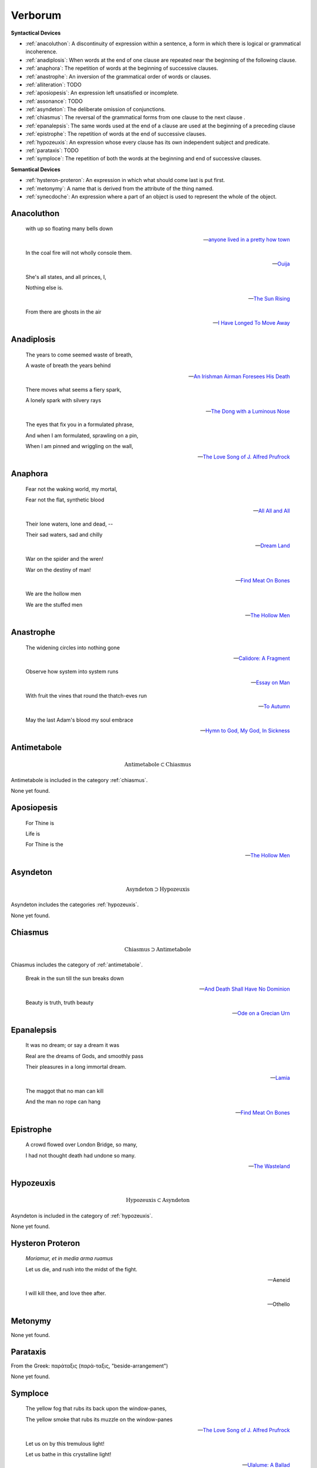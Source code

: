 .. _verborum:

--------
Verborum
--------

.. _devices:

**Syntactical Devices**


- :ref:`anacoluthon`: A discontinuity of expression within a sentence, a form in which there is logical or grammatical incoherence.
- :ref:`anadiplosis`: When words at the end of one clause are repeated near the beginning of the following clause.
- :ref:`anaphora`: The repetition of words at the beginning of successive clauses.
- :ref:`anastrophe`: An inversion of the grammatical order of words or clauses. 
- :ref:`alliteration`: TODO
- :ref:`aposiopesis`: An expression left unsatisfied or incomplete.
- :ref:`assonance`: TODO
- :ref:`asyndeton`: The deliberate omission of conjunctions. 
- :ref:`chiasmus`: The reversal of the grammatical forms from one clause to the next clause .
- :ref:`epanalepsis`: The same words used at the end of a clause are used at the beginning of a preceding clause 
- :ref:`epistrophe`: The repetition of words at the end of successive clauses.
- :ref:`hypozeuxis`: An expression whose every clause has its own independent subject and predicate.
- :ref:`parataxis`: TODO
- :ref:`symploce`: The repetition of both the words at the beginning and end of successive clauses.

**Semantical Devices**

- :ref:`hysteron-proteron`: An expression in which what should come last is put first.
- :ref:`metonymy`: A name that is derived from the attribute of the thing named. 
- :ref:`synecdoche`: An expression where a part of an object is used to represent the whole of the object. 

.. _anacoluthon:

Anacoluthon
-----------

    with up so floating many bells down 
    
    -- `anyone lived in a pretty how town <https://www.poetryfoundation.org/poetrymagazine/poems/22653/anyone-lived-in-a-pretty-how-town>`_
    
    In the coal fire will not wholly console them. 

    -- `Ouija <https://allpoetry.com/poem/8497997-Ouija-by-Sylvia-Plath>`_

    She's all states, and all princes, I,

    Nothing else is.

    -- `The Sun Rising <https://www.poetryfoundation.org/poems/44129/the-sun-rising>`_
    
    From there are ghosts in the air 

    -- `I Have Longed To Move Away <https://allpoetry.com/I-Have-Longed-To-Move-Away>`_

.. _anadiplosis:

Anadiplosis
-----------

    The years to come seemed waste of breath, 
    
    A waste of breath the years behind

    -- `An Irishman Airman Foresees His Death <https://www.poetryfoundation.org/poems/57311/an-irish-airman-foresees-his-death>`_

    There moves what seems a fiery spark,

    A lonely spark with silvery rays
    
    -- `The Dong with a Luminous Nose <https://www.poetryfoundation.org/poems/44603/the-dong-with-a-luminous-nose>`_

    The eyes that fix you in a formulated phrase,
    
    And when I am formulated, sprawling on a pin,
    
    When I am pinned and wriggling on the wall,

    -- `The Love Song of J. Alfred Prufrock <https://www.poetryfoundation.org/poetrymagazine/poems/44212/the-love-song-of-j-alfred-prufrock>`_

.. _anaphora:

Anaphora
--------

    Fear not the waking world, my mortal, 
    
    Fear not the flat, synthetic blood
    
    -- `All All and All <https://allpoetry.com/All-All-And-All>`_
    
    Their lone waters, lone and dead, -- 

    Their sad waters, sad and chilly
    
    -- `Dream Land <https://www.poetryfoundation.org/poems/48631/dream-land-56d22a06bce76>`_

    War on the spider and the wren! 

    War on the destiny of man! 

    -- `Find Meat On Bones <https://allpoetry.com/Find-Meat-On-Bones>`_

    We are the hollow men

    We are the stuffed men

    -- `The Hollow Men <https://allpoetry.com/the-hollow-men>`_

.. _anastrophe:

Anastrophe
----------

    The widening circles into nothing gone

    -- `Calidore: A Fragment <https://kalliope.org/en/text/keats2001071304>`_

    Observe how system into system runs

    -- `Essay on Man <https://www.gutenberg.org/ebooks/2428>`_

    With fruit the vines that round the thatch-eves run

    -- `To Autumn <https://www.poetryfoundation.org/poems/44484/to-autumn>`_

    May the last Adam's blood my soul embrace

    -- `Hymn to God, My God, In Sickness <https://www.poetryfoundation.org/poems/44114/hymn-to-god-my-god-in-my-sickness>`_

Antimetabole
------------

.. math::

    \text{Antimetabole} \subset \text{Chiasmus}

Antimetabole is included in the category :ref:`chiasmus`.

None yet found.

.. _aposiopesis:

Aposiopesis
-----------

    For Thine is

    Life is
    
    For Thine is the

    -- `The Hollow Men <https://allpoetry.com/the-hollow-men>`_

Asyndeton
---------

.. math::

    \text{Asyndeton} \supset \text{Hypozeuxis} 

Asyndeton includes the categories :ref:`hypozeuxis`.

None yet found. 

.. _chiasmus:

Chiasmus
--------

.. math::

    \text{Chiasmus} \supset \text{Antimetabole}

Chiasmus includes the category of :ref:`antimetabole`. 

    Break in the sun till the sun breaks down

    -- `And Death Shall Have No Dominion <https://allpoetry.com/And-Death-Shall-Have-No-Dominion>`_

    Beauty is truth, truth beauty

    -- `Ode on a Grecian Urn <https://www.poetryfoundation.org/poems/44477/ode-on-a-grecian-urn>`_

.. _epanalepsis:

Epanalepsis
-----------

    It was no dream; or say a dream it was

    Real are the dreams of Gods, and smoothly pass 

    Their pleasures in a long immortal dream.

    -- `Lamia <https://www.gutenberg.org/files/2490/2490-h/2490-h.htm>`_

    The maggot that no man can kill

    And the man no rope can hang

    -- `Find Meat On Bones <https://allpoetry.com/Find-Meat-On-Bones>`_

.. _epistrophe: 

Epistrophe
----------

    A crowd flowed over London Bridge, so many,
    
    I had not thought death had undone so many.

    -- `The Wasteland <https://www.poetryfoundation.org/poems/47311/the-waste-land>`_

.. _hypozeuxis:

Hypozeuxis
----------

.. math::

    \text{Hypozeuxis} \subset \text{Asyndeton}

Asyndeton is included in the category of :ref:`hypozeuxis`.

None yet found.

.. _hysteron-proteron:

Hysteron Proteron
-----------------

    *Moriamur, et in media arma ruamus* 

    Let us die, and rush into the midst of the fight. 
    
    -- Aeneid

    I will kill thee, and love thee after. 

    -- Othello

.. _metonymy:

Metonymy
--------

None yet found.

.. _parataxis:

Parataxis
---------

From the Greek: παράταξις (παρά-ταξις, "beside-arrangement") 

None yet found.

.. _symploce:

Symploce
--------

    The yellow fog that rubs its back upon the window-panes,
    
    The yellow smoke that rubs its muzzle on the window-panes 

    -- `The Love Song of J. Alfred Prufrock  <https://www.poetryfoundation.org/poetrymagazine/poems/44212/the-love-song-of-j-alfred-prufrock>`_

    Let us on by this tremulous light!

    Let us bathe in this crystalline light!

    -- `Ulalume: A Ballad <https://www.poetryfoundation.org/poems/44889/to-ulalume-a-ballad>`_

.. _synecdoche:

Synecdoche
----------

None yet found.